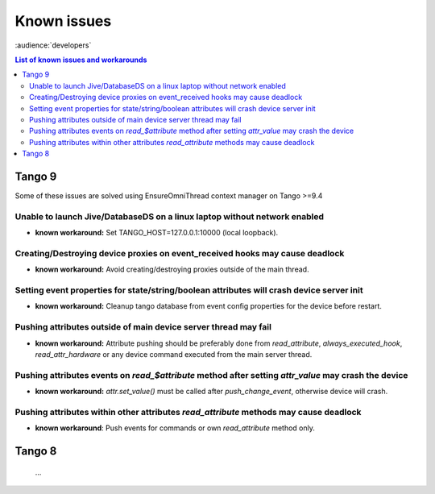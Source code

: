.. _known-issues:

Known issues
============
:audience:`developers`

..  contents:: List of known issues and workarounds
    :local:

Tango 9
-------

Some of these issues are solved using EnsureOmniThread context manager on Tango >=9.4

Unable to launch Jive/DatabaseDS on a linux laptop without network enabled
~~~~~~~~~~~~~~~~~~~~~~~~~~~~~~~~~~~~~~~~~~~~~~~~~~~~~~~~~~~~~~~~~~~~~~~~~~

- **known workaround:** Set TANGO_HOST=127.0.0.1:10000 (local loopback).

Creating/Destroying device proxies on event_received hooks may cause deadlock
~~~~~~~~~~~~~~~~~~~~~~~~~~~~~~~~~~~~~~~~~~~~~~~~~~~~~~~~~~~~~~~~~~~~~~~~~~~~~

- **known workaround:** Avoid creating/destroying proxies outside of the main thread.

Setting event properties for state/string/boolean attributes will crash device server init
~~~~~~~~~~~~~~~~~~~~~~~~~~~~~~~~~~~~~~~~~~~~~~~~~~~~~~~~~~~~~~~~~~~~~~~~~~~~~~~~~~~~~~~~~~

- **known workaround:** Cleanup tango database from event config properties for the device 
  before restart.

Pushing attributes outside of main device server thread may fail
~~~~~~~~~~~~~~~~~~~~~~~~~~~~~~~~~~~~~~~~~~~~~~~~~~~~~~~~~~~~~~~~

- **known workaround:**  Attribute pushing should be preferably done from `read_attribute`, 
  `always_executed_hook`, `read_attr_hardware` or any device command executed from the main 
  server thread.

Pushing attributes events on `read_$attribute` method after setting `attr_value` may crash the device
~~~~~~~~~~~~~~~~~~~~~~~~~~~~~~~~~~~~~~~~~~~~~~~~~~~~~~~~~~~~~~~~~~~~~~~~~~~~~~~~~~~~~~~~~~~~~~~~~~~~~

- **known workaround:** `attr.set_value()` must be called after `push_change_event`, otherwise device will crash.

Pushing attributes within other attributes `read_attribute` methods may cause deadlock
~~~~~~~~~~~~~~~~~~~~~~~~~~~~~~~~~~~~~~~~~~~~~~~~~~~~~~~~~~~~~~~~~~~~~~~~~~~~~~~~~~~~~~

- **known workaround**: Push events for commands or own `read_attribute` method only.

Tango 8
-------

  ...

